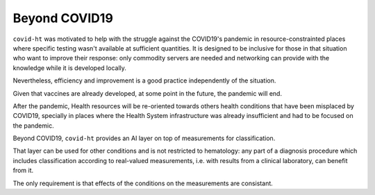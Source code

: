 .. _beyond_covid19:

==============
Beyond COVID19
==============

``covid-ht`` was motivated to help with the struggle against the COVID19's pandemic in resource-constrainted places where specific testing wasn't available at sufficient quantities. It is designed to be inclusive for those in that situation who want to improve their response: only commodity servers are needed and networking can provide with the knowledge while it is developed locally.

Nevertheless, efficiency and improvement is a good practice independently of the situation.

Given that vaccines are already developed, at some point in the future, the pandemic will end.

After the pandemic, Health resources will be re-oriented towards others health conditions that have been misplaced by COVID19, specially in places where the Health System infrastructure was already insufficient and had to be focused on the pandemic.

Beyond COVID19, ``covid-ht`` provides an AI layer on top of measurements for classification.

That layer can be used for other conditions and is not restricted to hematology: any part of a diagnosis procedure which includes classification according to real-valued measurements, i.e. with results from a clinical laboratory, can benefit from it.

The only requirement is that effects of the conditions on the measurements are consistant.
